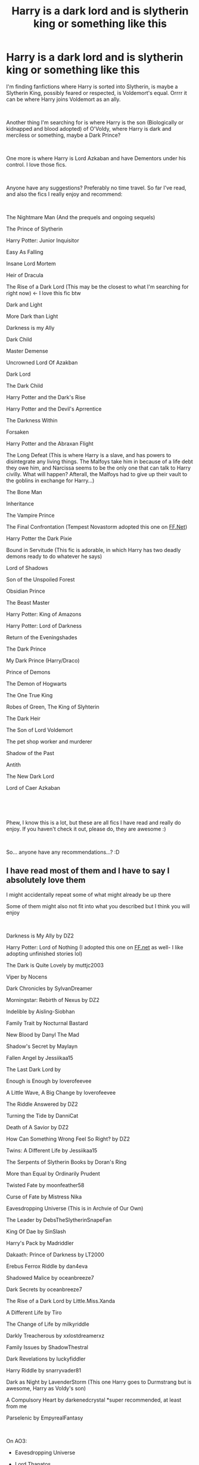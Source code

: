 #+TITLE: Harry is a dark lord and is slytherin king or something like this

* Harry is a dark lord and is slytherin king or something like this
:PROPERTIES:
:Author: Lynxx121
:Score: 3
:DateUnix: 1556181378.0
:DateShort: 2019-Apr-25
:FlairText: Discussion
:END:
I'm finding fanfictions where Harry is sorted into Slytherin, is maybe a Slytherin King, possibly feared or respected, is Voldemort's equal. Orrrr it can be where Harry joins Voldemort as an ally.

​

Another thing I'm searching for is where Harry is the son (Biologically or kidnapped and blood adopted) of O'Voldy, where Harry is dark and merciless or something, maybe a Dark Prince?

​

One more is where Harry is Lord Azkaban and have Dementors under his control. I love those fics.

​

Anyone have any suggestions? Preferably no time travel. So far I've read, and also the fics I really enjoy and recommend:

​

The Nightmare Man (And the prequels and ongoing sequels)

The Prince of Slytherin

Harry Potter: Junior Inquisitor

Easy As Falling

Insane Lord Mortem

Heir of Dracula

The Rise of a Dark Lord (This may be the closest to what I'm searching for right now) <- I love this fic btw

Dark and Light

More Dark than Light

Darkness is my Ally

Dark Child

Master Demense

Uncrowned Lord Of Azakban

Dark Lord

The Dark Child

Harry Potter and the Dark's Rise

Harry Potter and the Devil's Aprrentice

The Darkness Within

Forsaken

Harry Potter and the Abraxan Flight

The Long Defeat (This is where Harry is a slave, and has powers to disintegrate any living things. The Malfoys take him in because of a life debt they owe him, and Narcissa seems to be the only one that can talk to Harry civilly. What will happen? Afterall, the Malfoys had to give up their vault to the goblins in exchange for Harry...)

The Bone Man

Inheritance

The Vampire Prince

The Final Confrontation (Tempest Novastorm adopted this one on [[https://FF.Net][FF.Net]])

Harry Potter the Dark Pixie

Bound in Servitude (This fic is adorable, in which Harry has two deadly demons ready to do whatever he says)

Lord of Shadows

Son of the Unspoiled Forest

Obsidian Prince

The Beast Master

Harry Potter: King of Amazons

Harry Potter: Lord of Darkness

Return of the Eveningshades

The Dark Prince

My Dark Prince (Harry/Draco)

Prince of Demons

The Demon of Hogwarts

The One True King

Robes of Green, The King of Slyhterin

The Dark Heir

The Son of Lord Voldemort

The pet shop worker and murderer

Shadow of the Past

Antith

The New Dark Lord

Lord of Caer Azkaban

​

​

Phew, I know this is a lot, but these are all fics I have read and really do enjoy. If you haven't check it out, please do, they are awesome :)

​

So... anyone have any recommendations...? :D


** I have read most of them and I have to say I absolutely love them

I might accidentally repeat some of what might already be up there

Some of them might also not fit into what you described but I think you will enjoy

​

Darkness is My Ally by DZ2

Harry Potter: Lord of Nothing (I adopted this one on [[https://FF.net][FF.net]] as well- I like adopting unfinished stories lol)

The Dark is Quite Lovely by muttjc2003

Viper by Nocens

Dark Chronicles by SylvanDreamer

Morningstar: Rebirth of Nexus by DZ2

Indelible by Aisling-Siobhan

Family Trait by Nocturnal Bastard

New Blood by Danyl The Mad

Shadow's Secret by Maylayn

Fallen Angel by Jessiikaa15

The Last Dark Lord by

Enough is Enough by loverofeevee

A Little Wave, A Big Change by loverofeevee

The Riddle Answered by DZ2

Turning the Tide by DanniCat

Death of A Savior by DZ2

How Can Something Wrong Feel So Right? by DZ2

Twins: A Different Life by Jessiikaa15

The Serpents of Slytherin Books by Doran's Ring

More than Equal by Ordinarily Prudent

Twisted Fate by moonfeather58

Curse of Fate by Mistress Nika

Eavesdropping Universe (This is in Archvie of Our Own)

The Leader by DebsTheSlytherinSnapeFan

King Of Dae by SinSlash

Harry's Pack by Madriddler

Dakaath: Prince of Darkness by LT2000

Erebus Ferrox Riddle by dan4eva

Shadowed Malice by oceanbreeze7

Dark Secrets by oceanbreeze7

The Rise of a Dark Lord by Little.Miss.Xanda

A Different Life by Tiro

The Change of Life by milkyriddle

Darkly Treacherous by xxlostdreamerxz

Family Issues by ShadowThestral

Dark Revelations by luckyfiddler

Harry Riddle by snarryvader81

Dark as Night by LavenderStorm (This one Harry goes to Durmstrang but is awesome, Harry as Voldy's son)

A Compulsory Heart by darkenedcrystal *super recommended, at least from me

Parselenic by EmpyrealFantasy

​

On AO3:

- Eavesdropping Universe

- Lord Thanatos

- The Boy Who Loved by selfproclaimed_princess

- A Little Help from a Snake by onyxjay

- Golden Boy no more by AnaTheOtherAlien

- Carpe Omnia by Noctem31

- Times Revalation by Aislingkate

- Behind the Masks by CrimsonRhage

- A God of Gods by UnsavableDemon

​

And here below are all fics from elvirakitties on AO3, most of her works are Dark Harry fics:

- Just what will Dumbledore do Now?

- It Makes You Wonder

- Do you know?

- I Didn't Want That

- Should have listened

- Will the Real Dark Lord

- I Always Knew What I Wanted

- To Protect and Serve

- The Beginning

- What Goes Around Will Bite You In The Arse

- A Time To Play, A Time To Plan, A Time To Win (A Master Harry slave fic, but not it's really cute and fluffy- give it a try, she has more fics like these)

​

(You know what she have too many fics that I enjoy. Do check her out, she's awesome XD)

​

I think I have even more, but at the moment my fingers need a little break from typing :)
:PROPERTIES:
:Author: Tempest_Novastorm
:Score: 1
:DateUnix: 1570868833.0
:DateShort: 2019-Oct-12
:END:
